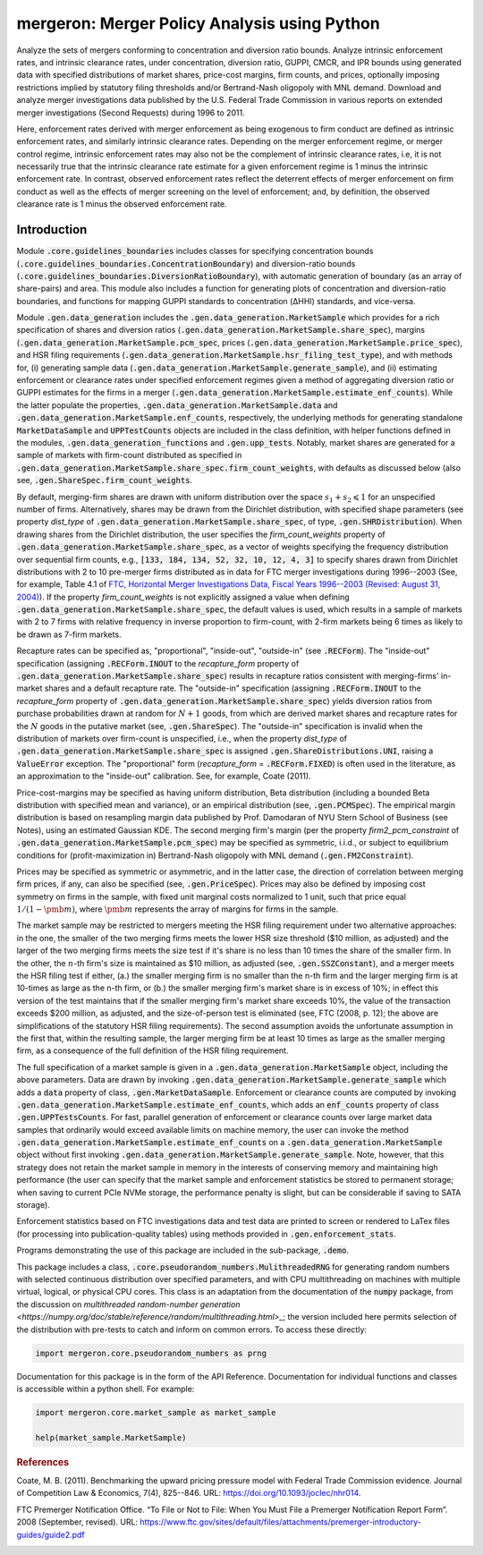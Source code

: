 mergeron: Merger Policy Analysis using Python
=============================================

Analyze the sets of mergers conforming to concentration and diversion ratio bounds. Analyze intrinsic enforcement rates, and intrinsic clearance rates, under concentration, diversion ratio, GUPPI, CMCR, and IPR bounds using generated data with specified distributions of market shares, price-cost margins, firm counts, and prices, optionally imposing restrictions implied by statutory filing thresholds and/or Bertrand-Nash oligopoly with MNL demand. Download and analyze merger investigations data published by the U.S. Federal Trade Commission in various reports on extended merger investigations (Second Requests) during 1996 to 2011.

Here, enforcement rates derived with merger enforcement as being exogenous to firm conduct are defined as intrinsic enforcement rates, and similarly intrinsic clearance rates. Depending on the merger enforcement regime, or merger control regime, intrinsic enforcement rates may also not be the complement of intrinsic clearance rates, i.e, it is not necessarily true that the intrinsic clearance rate estimate for a given enforcement regime is 1 minus the intrinsic enforcement rate. In contrast, observed enforcement rates reflect the deterrent effects of merger enforcement on firm conduct as well as the effects of merger screening on the level of enforcement; and, by definition, the observed clearance rate is 1 minus the observed enforcement rate.

Introduction
------------

Module :code:`.core.guidelines_boundaries` includes classes for specifying concentration bounds (:code:`.core.guidelines_boundaries.ConcentrationBoundary`) and diversion-ratio bounds (:code:`.core.guidelines_boundaries.DiversionRatioBoundary`), with automatic generation of boundary (as an array of share-pairs) and area. This module also includes a function for generating plots of concentration and diversion-ratio boundaries, and functions for mapping GUPPI standards to concentration (ΔHHI) standards, and vice-versa.

Module :code:`.gen.data_generation` includes the :code:`.gen.data_generation.MarketSample` which provides for a rich specification of shares and diversion ratios (:code:`.gen.data_generation.MarketSample.share_spec`), margins (:code:`.gen.data_generation.MarketSample.pcm_spec`, prices (:code:`.gen.data_generation.MarketSample.price_spec`), and HSR filing requirements (:code:`.gen.data_generation.MarketSample.hsr_filing_test_type`), and with methods for, (i) generating sample data (:code:`.gen.data_generation.MarketSample.generate_sample`), and (ii) estimating enforcement or clearance rates under specified enforcement regimes given a method of aggregating diversion ratio or GUPPI estimates for the firms in a merger (:code:`.gen.data_generation.MarketSample.estimate_enf_counts`). While the latter populate the properties, :code:`.gen.data_generation.MarketSample.data`
and :code:`.gen.data_generation.MarketSample.enf_counts`, respectively, the underlying methods for generating standalone :code:`MarketDataSample` and :code:`UPPTestCounts` objects are included in the class definition, with helper functions defined in the modules, :code:`.gen.data_generation_functions` and :code:`.gen.upp_tests`. Notably, market shares are generated for a sample of markets with firm-count distributed as specified in :code:`.gen.data_generation.MarketSample.share_spec.firm_count_weights`, with defaults as discussed below (also see, :code:`.gen.ShareSpec.firm_count_weights`.

By default, merging-firm shares are drawn with uniform distribution over the space :math:`s_1 + s_2 \leqslant 1` for an unspecified number of firms. Alternatively, shares may be drawn from the Dirichlet distribution, with specified shape parameters (see property `dist_type` of :code:`.gen.data_generation.MarketSample.share_spec`, of type, :code:`.gen.SHRDistribution`). When drawing shares from the Dirichlet distribution, the user specifies the `firm_count_weights` property of :code:`.gen.data_generation.MarketSample.share_spec`, as a vector of weights specifying the frequency distribution over sequential firm counts, e.g., :code:`[133, 184, 134, 52, 32, 10, 12, 4, 3]` to specify shares drawn from Dirichlet distributions with 2 to 10 pre-merger firms distributed as in data for FTC merger investigations during 1996--2003 (See, for example, Table 4.1 of `FTC, Horizontal Merger Investigations Data, Fiscal Years 1996--2003 (Revised: August 31, 2004) <https://www.ftc.gov/sites/default/files/documents/reports/horizontal-merger-investigation-data-fiscal-years-1996-2003/040831horizmergersdata96-03.pdf>`_). If the property `firm_count_weights` is not explicitly assigned a value when defining :code:`.gen.data_generation.MarketSample.share_spec`, the default values is used, which results in a sample of markets with 2 to 7 firms with relative frequency in inverse proportion to firm-count, with 2-firm markets being 6 times as likely to be drawn as 7-firm markets.

Recapture rates can be specified as, "proportional", "inside-out", "outside-in" (see :code:`.RECForm`). The "inside-out" specification (assigning :code:`.RECForm.INOUT` to the `recapture_form` property of :code:`.gen.data_generation.MarketSample.share_spec`) results in recapture ratios consistent with merging-firms' in-market shares and a default recapture rate. The "outside-in" specification (assigning :code:`.RECForm.INOUT` to the `recapture_form` property of :code:`.gen.data_generation.MarketSample.share_spec`) yields diversion ratios from purchase probabilities drawn at random for :math:`N+1` goods, from which are derived market shares and recapture rates for the :math:`N` goods in the putative market (see, :code:`.gen.ShareSpec`). The "outside-in" specification is invalid when the distribution of markets over firm-count is unspecified, i.e., when the property `dist_type` of :code:`.gen.data_generation.MarketSample.share_spec` is assigned :code:`.gen.ShareDistributions.UNI`, raising a :code:`ValueError` exception. The "proportional" form (`recapture_form` = :code:`.RECForm.FIXED`) is often used in the literature, as an approximation to the "inside-out" calibration. See, for example, Coate (2011).

Price-cost-margins may be specified as having uniform distribution, Beta distribution (including a bounded Beta distribution with specified mean and variance), or an empirical distribution (see, :code:`.gen.PCMSpec`). The empirical margin distribution is based on resampling margin data published by Prof. Damodaran of NYU Stern School of Business (see Notes), using an estimated Gaussian KDE. The second merging firm's margin (per the property `firm2_pcm_constraint` of :code:`.gen.data_generation.MarketSample.pcm_spec`) may be specified as symmetric, i.i.d., or subject to equilibrium conditions for (profit-maximization in) Bertrand-Nash oligopoly with MNL demand (:code:`.gen.FM2Constraint`).

Prices may be specified as symmetric or asymmetric, and in the latter case, the direction of correlation between merging firm prices, if any, can also be specified (see, :code:`.gen.PriceSpec`). Prices may also be defined by imposing cost symmetry on firms in the sample, with fixed unit marginal costs normalized to 1 unit, such that price equal :math:`1 / (1 - \pmb{m})`, where :math:`\pmb{m}` represents the array of margins for firms in the sample.

The market sample may be restricted to mergers meeting the HSR filing requirement under two alternative approaches: in the one, the smaller of the two merging firms meets the lower HSR size threshold ($10 million, as adjusted) and the larger of the two merging firms meets the size test if it's share is no less than 10 times the share of the smaller firm. In the other, the :math:`n`-th firm's size is maintained as $10 million, as adjusted (see, :code:`.gen.SSZConstant`), and a merger meets the HSR filing test if either, (a.) the smaller merging firm is no smaller than the n-th firm and the larger merging firm is at 10-times as large as the n-th firm, or (b.) the smaller merging firm's market share is in excess of 10%; in effect this version of the test maintains that if the smaller merging firm's market share exceeds 10%, the value of the transaction exceeds $200 million, as adjusted, and the size-of-person test is eliminated (see, FTC (2008, p. 12); the above are simplifications of the statutory HSR filing requirements). The second assumption avoids the unfortunate assumption in the first that, within the resulting sample, the larger merging firm be at least 10 times as large as the smaller merging firm, as a consequence of the full definition of the HSR filing requirement.

The full specification of a market sample is given in a :code:`.gen.data_generation.MarketSample` object, including the above parameters. Data are drawn by invoking :code:`.gen.data_generation.MarketSample.generate_sample` which adds a :code:`data` property of class, :code:`.gen.MarketDataSample`. Enforcement or clearance counts are computed by invoking :code:`.gen.data_generation.MarketSample.estimate_enf_counts`, which adds an :code:`enf_counts` property of class :code:`.gen.UPPTestsCounts`. For fast, parallel generation of enforcement or clearance counts over large market data samples that ordinarily would exceed available limits on machine memory, the user can invoke the method :code:`.gen.data_generation.MarketSample.estimate_enf_counts` on a :code:`.gen.data_generation.MarketSample` object without first invoking :code:`.gen.data_generation.MarketSample.generate_sample`. Note, however, that this strategy does not retain the market sample in memory in the interests of conserving memory and maintaining high performance (the user can specify that the market sample and enforcement statistics be stored to permanent storage; when saving to current PCIe NVMe storage, the performance penalty is slight, but can be considerable if saving to SATA storage).

Enforcement statistics based on FTC investigations data and test data are printed to screen or rendered to LaTex files (for processing into publication-quality tables) using methods provided in :code:`.gen.enforcement_stats`.

Programs demonstrating the use of this package are included in the sub-package, :code:`.demo`.

This package includes  a class, :code:`.core.pseudorandom_numbers.MulithreadedRNG` for generating random numbers with selected continuous distribution over specified parameters, and with CPU multithreading on machines with multiple virtual, logical, or physical CPU cores. This class is an adaptation from the documentation of the :code:`numpy` package, from the discussion on `multithreaded random-number generation <https://numpy.org/doc/stable/reference/random/multithreading.html>_`; the version included here permits selection of the distribution with pre-tests to catch and inform on common errors. To access these directly:

.. code-block:: python

    import mergeron.core.pseudorandom_numbers as prng

Documentation for this package is in the form of the API Reference. Documentation for individual functions and classes is accessible within a python shell. For example:

.. code-block:: python

    import mergeron.core.market_sample as market_sample

    help(market_sample.MarketSample)

.. rubric:: References

.. _coate2011:

Coate, M. B. (2011). Benchmarking the upward pricing pressure model with Federal Trade
Commission evidence. Journal of Competition Law & Economics, 7(4), 825--846. URL: https://doi.org/10.1093/joclec/nhr014.

.. _ftc_premerger_guide2:

FTC Premerger Notification Office. “To File or Not to File: When You Must File a Premerger Notification Report Form”. 2008 (September, revised). URL: https://www.ftc.gov/sites/default/files/attachments/premerger-introductory-guides/guide2.pdf


.. image:: https://img.shields.io/endpoint?url=https://python-poetry.org/badge/v0.json
   :alt: Poetry
   :target: https://python-poetry.org/

.. image:: https://img.shields.io/endpoint?url=https://raw.githubusercontent.com/astral-sh/ruff/main/assets/badge/v2.json
   :alt: Ruff
   :target: https://github.com/astral-sh/ruff

.. image:: https://www.mypy-lang.org/static/mypy_badge.svg
   :alt: Checked with mypy
   :target: https://mypy-lang.org/

.. image:: https://img.shields.io/badge/License-MIT-yellow.svg
   :alt: License: MIT
   :target: https://opensource.org/licenses/MIT

